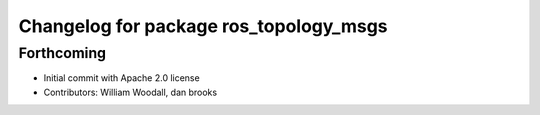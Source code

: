 ^^^^^^^^^^^^^^^^^^^^^^^^^^^^^^^^^^^^^^^
Changelog for package ros_topology_msgs
^^^^^^^^^^^^^^^^^^^^^^^^^^^^^^^^^^^^^^^

Forthcoming
-----------
* Initial commit with Apache 2.0 license
* Contributors: William Woodall, dan brooks
